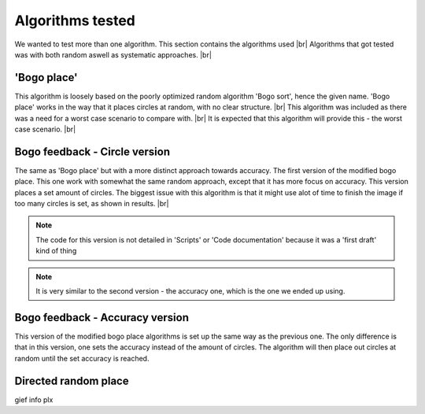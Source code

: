 Algorithms tested
===================
We wanted to test more than one algorithm. This section contains the algorithms used  |br|
Algorithms that got tested was with both random aswell as systematic approaches. |br|

'Bogo place'
-----------------------
This algorithm is loosely based on the poorly optimized random algorithm 'Bogo sort', hence the given name. 
'Bogo place' works in the way that it places circles at random, with no clear structure. |br|
This algorithm was included as there was a need for a worst case scenario to compare with. |br|
It is expected that this algorithm will provide this - the worst case scenario. |br| 



Bogo feedback - Circle version
-----------------------------------------------
The same as 'Bogo place' but with a more distinct approach towards accuracy.
The first version of the modified bogo place. This one work with somewhat the same random approach, except that 
it has more focus on accuracy. This version places a set amount of circles. The biggest issue with this algorithm is that 
it might use alot of time to finish the image if too many circles is set, as shown in results. |br|

.. note:: The code for this version is not detailed in 'Scripts' or 'Code documentation' because it was a 'first draft' kind of thing
.. note:: It is very similar to the second version - the accuracy one, which is the one we ended up using.


Bogo feedback - Accuracy version
---------------------------------------
This version of the modified bogo place algorithms is set up the same way as the previous one. The only difference is 
that in this version, one sets the accuracy instead of the amount of circles. The algorithm will then place out circles at random
until the set accuracy is reached. 

Directed random place 
-------------------------------------------------
gief info plx 


.. |br| raw:: html

   <br />